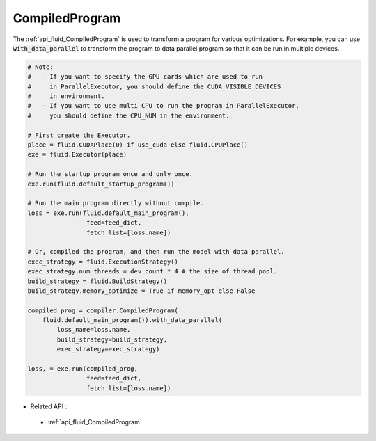 ..  _api_guide_compiled_program_en:

################
CompiledProgram
################

The :ref:`api_fluid_CompiledProgram` is used to transform a program for various optimizations. For example, you can use :code:`with_data_parallel` to transform the program to data parallel program so that it can be run in multiple devices. 


.. code-block:: python

    # Note:
    #   - If you want to specify the GPU cards which are used to run 
    #     in ParallelExecutor, you should define the CUDA_VISIBLE_DEVICES 
    #     in environment.
    #   - If you want to use multi CPU to run the program in ParallelExecutor, 
    #     you should define the CPU_NUM in the environment.
    
    # First create the Executor.
    place = fluid.CUDAPlace(0) if use_cuda else fluid.CPUPlace()
    exe = fluid.Executor(place)

    # Run the startup program once and only once.
    exe.run(fluid.default_startup_program())
    
    # Run the main program directly without compile.
    loss = exe.run(fluid.default_main_program(),
                    feed=feed_dict,
                    fetch_list=[loss.name])
    
    # Or, compiled the program, and then run the model with data parallel.
    exec_strategy = fluid.ExecutionStrategy()
    exec_strategy.num_threads = dev_count * 4 # the size of thread pool.
    build_strategy = fluid.BuildStrategy()
    build_strategy.memory_optimize = True if memory_opt else False  

    compiled_prog = compiler.CompiledProgram(
        fluid.default_main_program()).with_data_parallel(
            loss_name=loss.name,
            build_strategy=build_strategy,
            exec_strategy=exec_strategy)

    loss, = exe.run(compiled_prog,
                    feed=feed_dict,
                    fetch_list=[loss.name])


- Related API :
 - :ref:`api_fluid_CompiledProgram`